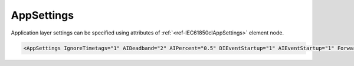 .. _ref-IEC61850clAppSettings:

AppSettings
^^^^^^^^^^^

Application layer settings can be specified using attributes of :ref:`<ref-IEC61850clAppSettings>` element node.

.. include-file:: sections/Include/sample_node.rstinc "" ":ref:`<ref-IEC61850clAppSettings>`"

.. code-block:: none

 <AppSettings IgnoreTimetags="1" AIDeadband="2" AIPercent="0.5" DIEventStartup="1" AIEventStartup="1" ForwardGI="1" bufTime="0" Flags="0x00"/>


.. _docref-IEC61850clAppSettingsAttab:

.. include-file:: sections/Include/table_attrs.rstinc "" "IEC61850 Client AppSettings attributes"

.. include-file:: sections/Include/ma_IgnoreTimetags.rstinc

.. include-file:: sections/Include/AI_ThresholdsCmn.rstinc "" ".. _ref-IEC61850clAppSettingsAIDeadband:" ".. _ref-IEC61850clAppSettingsAIPercent:" ":ref:`AI<ref-IEC61850clAI>`" ":ref:`<ref-IEC61850clAIDeadband>`" ":ref:`<ref-IEC61850clAIPercent>`"

.. include-file:: sections/Include/IEC60870_ASDU_EventStartup.rstinc

.. include-file:: sections/Include/IEC60870_ForwardGI.rstinc

   * :attr:     :xmlref:`bufTime`
     :val:      0...2\ :sup:`32`\  - 2
     :def:      0 msec
     :desc:     Interval in milliseconds for the buffering of internal notifications before Information Report is generated [IEC61850-7-2:2010].
		Value 0 disables buffering and Information Reports are generated instantly.

   * :attr:     .. _ref-IEC61850clAppFlags:

                :xmlref:`Flags`
     :val:      0...255 or 0x00...0xFF
     :def:      0x00
     :desc:     Miscellaneous settings of the Application layer.
		See table :numref:`docref-IEC61850clAppFlagsBits` for description.


.. _docref-IEC61850clAppFlagsBits:

.. include-file:: sections/Include/table_flags.rstinc "" "Application layer flags" ":ref:`<ref-IEC61850clAppFlags>`" "Application layer flags"

   * :attr:     Bit 0
     :val:      xxxx.xxx0
     :desc:     **Don't read** the LD directory [GetLogicalDeviceDirectory] when station goes online if IED supports only static datasets (default value)

   * :(attr):
     :val:      xxxx.xxx1
     :desc:     **Read** the LD directory [GetLogicalDeviceDirectory] when station goes online even if IED supports only static datasets.
		IED initialization will take longer if this bit is enabled, however it offers extra checks.
		Object directory received from IED will be matched against SCL file and any inconsistencies will be reported.

   * :attr:     Bit 1
     :val:      xxxx.xx0x
     :desc:     **Process** reports generated after Enhanced security command completion (default value)

   * :(attr):
     :val:      xxxx.xx1x
     :desc:     **Ignore** reports generated after Enhanced security command completion.
		This bit has to be used only for IEDs that doesn't generate a report when Enhanced security Direct or SBO command is complete.
		If not set command will be removed only after Application timeout expiration.

   * :attr:     Bits 2...7
     :val:      Any
     :desc:     Bits reserved for future use
